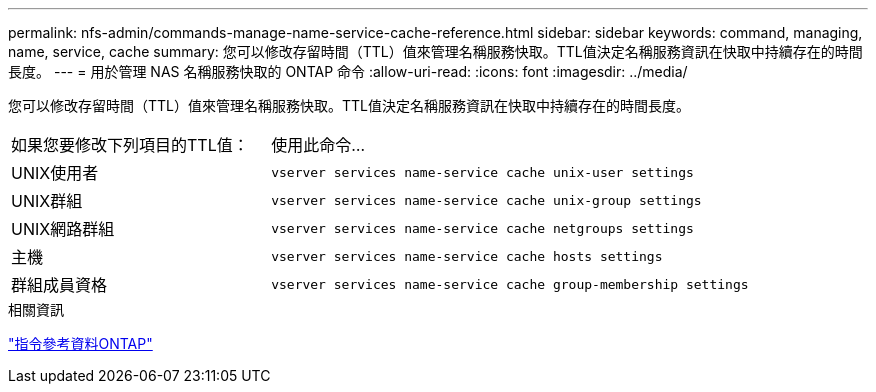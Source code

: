 ---
permalink: nfs-admin/commands-manage-name-service-cache-reference.html 
sidebar: sidebar 
keywords: command, managing, name, service, cache 
summary: 您可以修改存留時間（TTL）值來管理名稱服務快取。TTL值決定名稱服務資訊在快取中持續存在的時間長度。 
---
= 用於管理 NAS 名稱服務快取的 ONTAP 命令
:allow-uri-read: 
:icons: font
:imagesdir: ../media/


[role="lead"]
您可以修改存留時間（TTL）值來管理名稱服務快取。TTL值決定名稱服務資訊在快取中持續存在的時間長度。

[cols="35,65"]
|===


| 如果您要修改下列項目的TTL值： | 使用此命令... 


 a| 
UNIX使用者
 a| 
`vserver services name-service cache unix-user settings`



 a| 
UNIX群組
 a| 
`vserver services name-service cache unix-group settings`



 a| 
UNIX網路群組
 a| 
`vserver services name-service cache netgroups settings`



 a| 
主機
 a| 
`vserver services name-service cache hosts settings`



 a| 
群組成員資格
 a| 
`vserver services name-service cache group-membership settings`

|===
.相關資訊
link:../concepts/manual-pages.html["指令參考資料ONTAP"]
